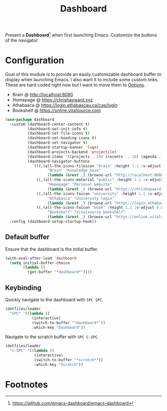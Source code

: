 #+TITLE: Dashboard
#+AUTHOR: Christopher James Hayward
#+EMAIL: chris@chrishayward.xyz

#+PROPERTY: header-args:emacs-lisp :tangle dashboard.el :comments org
#+PROPERTY: header-args:shell      :tangle no
#+PROPERTY: header-args            :results silent :eval no-export :comments org

#+OPTIONS: num:nil toc:nil todo:nil tasks:nil tags:nil
#+OPTIONS: skip:nil author:nil email:nil creator:nil timestamp:nil

#+ATTR_ORG: :width 420px
#+ATTR_HTML: :width 420px
#+ATTR_LATEX: :width 420px
[[../docs/images/modules-dashboard.png]]

Present a *Dashboard*[fn:1] when first launching Emacs. Customize the buttons of the navigator.

* Configuration

Goal of this module is to provide an easily customizable dashboard buffer to display when launching Emacs. I also want it to include some custom links. These are hard coded right now but I want to move them to [[file:../README.org][Options]]. 

+ Brain @ http://localhost:8080
+ Homepage @ https://chrishayward.xyz
+ Athabasca @ https://login.athabascau.ca/cas/login
+ Bookshelf @ https://online.vitalsource.com

#+begin_src emacs-lisp
(use-package dashboard
  :custom (dashboard-center-content t)
          (dashboard-set-init-info t)
          (dashboard-set-file-icons t)
          (dashboard-set-heading-icons t)
          (dashboard-set-navigator t)
          (dashboard-startup-banner 'logo)
          (dashboard-projects-backend 'projectile)
          (dashboard-items '((projects . 10) (recents  . 10) (agenda . 10)))
          (dashboard-navigator-buttons 
            `(((,(all-the-icons-fileicon "brain" :height 1.1 :v-adjust 0.0)
                   "Brain" "Knowledge base" 
                   (lambda (&rest _) (browse-url "http://localhost:8080"))))
              ((,(all-the-icons-material "public" :height 1.1 :v-adjust 0.0)
                   "Homepage" "Personal website"
                   (lambda (&rest _) (browse-url "https://chrishayward.xyz"))))
              ((,(all-the-icons-faicon "university" :height 1.1 :v-adjust 0.0)
                   "Athabasca" "Univeristy login" 
                   (lambda (&rest _) (browse-url "https://login.athabascau.ca/cas/login"))))
              ((,(all-the-icons-faicon "book" :height 1.1 :v-adjust 0.0)
                   "Bookshelf" "Vitalsource bookshelf" 
                   (lambda (&rest _) (browse-url "https://online.vitalsource.com"))))))
  :config (dashboard-setup-startup-hook))
#+end_src

** Default buffer

Ensure that the dashboard is the initial buffer.

#+begin_src emacs-lisp
(with-eval-after-load 'dashboard
  (setq initial-buffer-choice
        (lambda ()
          (get-buffer "*dashboard*"))))
#+end_src

** Keybinding

Quickly navigate to the dashboard with =SPC SPC=.

#+begin_src emacs-lisp
(dotfiles/leader
  "SPC" '((lambda ()
            (interactive)
            (switch-to-buffer "*dashboard*"))
            :which-key "Dashboard"))
#+end_src

Navigate to the scratch buffer with =SPC C-SPC=.

#+begin_src emacs-lisp
(dotfiles/leader
  "C-SPC" '((lambda ()
             (interactive)
             (switch-to-buffer "*scratch*"))
             :which-key "Scratch"))
#+end_src

* Footnotes

[fn:1] https://github.com/emacs-dashboard/emacs-dashboard
